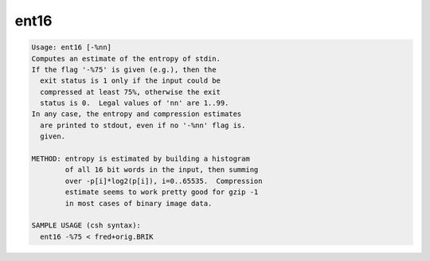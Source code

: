 *****
ent16
*****

.. _ent16:

.. contents:: 
    :depth: 4 

.. code-block:: none

    Usage: ent16 [-%nn]
    Computes an estimate of the entropy of stdin.
    If the flag '-%75' is given (e.g.), then the
      exit status is 1 only if the input could be
      compressed at least 75%, otherwise the exit
      status is 0.  Legal values of 'nn' are 1..99.
    In any case, the entropy and compression estimates
      are printed to stdout, even if no '-%nn' flag is.
      given.
    
    METHOD: entropy is estimated by building a histogram
            of all 16 bit words in the input, then summing
            over -p[i]*log2(p[i]), i=0..65535.  Compression
            estimate seems to work pretty good for gzip -1
            in most cases of binary image data.
    
    SAMPLE USAGE (csh syntax):
      ent16 -%75 < fred+orig.BRIK
